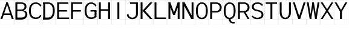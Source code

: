 SplineFontDB: 3.2
FontName: Untitled1
FullName: Untitled1
FamilyName: Untitled1
Weight: Regular
Copyright: Copyright (c) 2025, Bastien
UComments: "2025-5-10: Created with FontForge (http://fontforge.org)"
Version: 001.000
ItalicAngle: 0
UnderlinePosition: -100
UnderlineWidth: 50
Ascent: 800
Descent: 200
InvalidEm: 0
LayerCount: 2
Layer: 0 0 "Arri+AOgA-re" 1
Layer: 1 0 "Avant" 0
XUID: [1021 32 1993619575 2836294]
OS2Version: 0
OS2_WeightWidthSlopeOnly: 0
OS2_UseTypoMetrics: 1
CreationTime: 1746912512
ModificationTime: 1746912512
OS2TypoAscent: 0
OS2TypoAOffset: 1
OS2TypoDescent: 0
OS2TypoDOffset: 1
OS2TypoLinegap: 0
OS2WinAscent: 0
OS2WinAOffset: 1
OS2WinDescent: 0
OS2WinDOffset: 1
HheadAscent: 0
HheadAOffset: 1
HheadDescent: 0
HheadDOffset: 1
OS2Vendor: 'PfEd'
DEI: 91125
Encoding: ISO8859-1
UnicodeInterp: none
NameList: AGL For New Fonts
DisplaySize: -48
AntiAlias: 1
FitToEm: 0
BeginChars: 256 25

StartChar: A
Encoding: 65 65 0
Width: 586
Flags: HW
LayerCount: 2
Fore
SplineSet
261.43359375 702.241210938 m 1
 323.866210938 702.241210938 l 1
 97.548828125 19.3916015625 l 1
 19.5087890625 19.3916015625 l 1
 261.43359375 702.241210938 l 1
261.43359375 702.241210938 m 1
 323.866210938 702.241210938 l 1
 565.791015625 19.3916015625 l 1
 487.750976562 19.3916015625 l 1
 261.43359375 702.241210938 l 1
128.765625 193.033203125 m 1
 128.765625 255.46484375 l 1
 456.533203125 255.46484375 l 1
 456.533203125 193.033203125 l 1
 128.765625 193.033203125 l 1
-0.5439453125 19.935546875 m 1
 -0.5439453125 18.84765625 l 1
 585.84375 18.84765625 l 1
 585.84375 19.935546875 l 1
 -0.5439453125 19.935546875 l 1
-0.5439453125 800.336914062 m 1
 -0.5439453125 799.249023438 l 1
 585.84375 799.249023438 l 1
 585.84375 800.336914062 l 1
 -0.5439453125 800.336914062 l 1
-0.5439453125 -198.577148438 m 1
 -0.5439453125 -199.665039062 l 1
 585.84375 -199.665039062 l 1
 585.84375 -198.577148438 l 1
 -0.5439453125 -198.577148438 l 1
-0.5439453125 -199.665039062 m 1
 0.5439453125 -199.665039062 l 1
 0.5439453125 800.336914062 l 1
 -0.5439453125 800.336914062 l 1
 -0.5439453125 -199.665039062 l 1
584.755859375 -199.665039062 m 1
 585.84375 -199.665039062 l 1
 585.84375 800.336914062 l 1
 584.755859375 800.336914062 l 1
 584.755859375 -199.665039062 l 1
EndSplineSet
EndChar

StartChar: B
Encoding: 66 66 1
Width: 586
Flags: HW
LayerCount: 2
Fore
SplineSet
101.452148438 639.809570312 m 1
 101.452148438 702.241210938 l 1
 313.137695312 702.241210938 l 2
 432.448242188 702.241210938 518.969726562 646.01953125 518.969726562 534.458984375 c 0
 518.969726562 424.729492188 431.588867188 371.869140625 313.137695312 371.869140625 c 1
 313.137695312 413.491210938 l 1
 390.216796875 413.491210938 440.9296875 458.807617188 440.9296875 534.458984375 c 0
 440.9296875 604.147460938 387.411132812 639.809570312 313.137695312 639.809570312 c 2
 101.452148438 639.809570312 l 1
101.452148438 413.491210938 m 1
 313.137695312 413.491210938 l 1
 313.137695312 351.05859375 l 1
 101.452148438 351.05859375 l 1
 101.452148438 413.491210938 l 1
313.137695312 351.05859375 m 1
 313.137695312 392.680664062 l 1
 449.857421875 392.680664062 554.086914062 338.858398438 554.086914062 214.4921875 c 0
 554.086914062 84.3642578125 452.584960938 19.3916015625 313.137695312 19.3916015625 c 2
 101.452148438 19.3916015625 l 1
 101.452148438 81.82421875 l 1
 313.137695312 81.82421875 l 2
 407.546875 81.82421875 476.046875 126.240234375 476.046875 214.4921875 c 0
 476.046875 304.155273438 408.206054688 351.05859375 313.137695312 351.05859375 c 1
62.431640625 702.241210938 m 1
 140.471679688 702.241210938 l 1
 140.471679688 19.3916015625 l 1
 62.431640625 19.3916015625 l 1
 62.431640625 702.241210938 l 1
-0.5439453125 19.935546875 m 1
 -0.5439453125 18.84765625 l 1
 585.84375 18.84765625 l 1
 585.84375 19.935546875 l 1
 -0.5439453125 19.935546875 l 1
-0.5439453125 800.336914062 m 1
 -0.5439453125 799.249023438 l 1
 585.84375 799.249023438 l 1
 585.84375 800.336914062 l 1
 -0.5439453125 800.336914062 l 1
-0.5439453125 -198.577148438 m 1
 -0.5439453125 -199.665039062 l 1
 585.84375 -199.665039062 l 1
 585.84375 -198.577148438 l 1
 -0.5439453125 -198.577148438 l 1
-0.5439453125 -199.665039062 m 1
 0.5439453125 -199.665039062 l 1
 0.5439453125 800.336914062 l 1
 -0.5439453125 800.336914062 l 1
 -0.5439453125 -199.665039062 l 1
584.755859375 -199.665039062 m 1
 585.84375 -199.665039062 l 1
 585.84375 800.336914062 l 1
 584.755859375 800.336914062 l 1
 584.755859375 -199.665039062 l 1
EndSplineSet
EndChar

StartChar: C
Encoding: 67 67 2
Width: 586
Flags: HW
LayerCount: 2
Fore
SplineSet
516.401367188 531.895507812 m 1
 485.651367188 602.190429688 416.202148438 647.614257812 339.474609375 647.614257812 c 0
 181.868164062 647.614257812 124.864257812 533.540039062 124.864257812 360.81640625 c 0
 124.864257812 191.809570312 184.09375 81.82421875 339.474609375 81.82421875 c 0
 416.202148438 81.82421875 485.651367188 127.247070312 516.401367188 197.54296875 c 1
 560.547851562 153.396484375 l 1
 517.572265625 71.03515625 432.375 19.3916015625 339.474609375 19.3916015625 c 0
 137.986328125 19.3916015625 46.8232421875 148.677734375 46.8232421875 360.81640625 c 0
 46.8232421875 576.581054688 136.000976562 710.045898438 339.474609375 710.045898438 c 0
 432.375 710.045898438 517.572265625 658.403320312 560.547851562 576.041015625 c 1
 516.401367188 531.895507812 l 1
-0.5439453125 19.935546875 m 1
 -0.5439453125 18.84765625 l 1
 585.84375 18.84765625 l 1
 585.84375 19.935546875 l 1
 -0.5439453125 19.935546875 l 1
-0.5439453125 800.336914062 m 1
 -0.5439453125 799.249023438 l 1
 585.84375 799.249023438 l 1
 585.84375 800.336914062 l 1
 -0.5439453125 800.336914062 l 1
-0.5439453125 -198.577148438 m 1
 -0.5439453125 -199.665039062 l 1
 585.84375 -199.665039062 l 1
 585.84375 -198.577148438 l 1
 -0.5439453125 -198.577148438 l 1
-0.5439453125 -199.665039062 m 1
 0.5439453125 -199.665039062 l 1
 0.5439453125 800.336914062 l 1
 -0.5439453125 800.336914062 l 1
 -0.5439453125 -199.665039062 l 1
584.755859375 -199.665039062 m 1
 585.84375 -199.665039062 l 1
 585.84375 800.336914062 l 1
 584.755859375 800.336914062 l 1
 584.755859375 -199.665039062 l 1
EndSplineSet
EndChar

StartChar: D
Encoding: 68 68 3
Width: 586
Flags: HW
LayerCount: 2
Fore
SplineSet
62.431640625 639.809570312 m 1
 62.431640625 702.241210938 l 1
 263.3828125 702.241210938 l 2
 444.856445312 702.241210938 538.4765625 563.620117188 538.4765625 370.569335938 c 0
 538.4765625 168.850585938 449.796875 19.3916015625 263.3828125 19.3916015625 c 2
 62.431640625 19.3916015625 l 1
 62.431640625 81.82421875 l 1
 263.3828125 81.82421875 l 2
 407.32421875 81.82421875 460.435546875 209.255859375 460.435546875 370.569335938 c 0
 460.435546875 523.020507812 401.689453125 639.809570312 263.3828125 639.809570312 c 2
 62.431640625 639.809570312 l 1
62.431640625 702.241210938 m 1
 140.471679688 702.241210938 l 1
 140.471679688 19.3916015625 l 1
 62.431640625 19.3916015625 l 1
 62.431640625 702.241210938 l 1
-0.5439453125 19.935546875 m 1
 -0.5439453125 18.84765625 l 1
 585.84375 18.84765625 l 1
 585.84375 19.935546875 l 1
 -0.5439453125 19.935546875 l 1
-0.5439453125 800.336914062 m 1
 -0.5439453125 799.249023438 l 1
 585.84375 799.249023438 l 1
 585.84375 800.336914062 l 1
 -0.5439453125 800.336914062 l 1
-0.5439453125 -198.577148438 m 1
 -0.5439453125 -199.665039062 l 1
 585.84375 -199.665039062 l 1
 585.84375 -198.577148438 l 1
 -0.5439453125 -198.577148438 l 1
-0.5439453125 -199.665039062 m 1
 0.5439453125 -199.665039062 l 1
 0.5439453125 800.336914062 l 1
 -0.5439453125 800.336914062 l 1
 -0.5439453125 -199.665039062 l 1
584.755859375 -199.665039062 m 1
 585.84375 -199.665039062 l 1
 585.84375 800.336914062 l 1
 584.755859375 800.336914062 l 1
 584.755859375 -199.665039062 l 1
EndSplineSet
EndChar

StartChar: E
Encoding: 69 69 4
Width: 586
Flags: HW
LayerCount: 2
Fore
SplineSet
62.431640625 702.241210938 m 1
 140.471679688 702.241210938 l 1
 140.471679688 19.3916015625 l 1
 62.431640625 19.3916015625 l 1
 62.431640625 702.241210938 l 1
101.452148438 639.809570312 m 1
 101.452148438 702.241210938 l 1
 526.766601562 702.241210938 l 1
 526.766601562 639.809570312 l 1
 101.452148438 639.809570312 l 1
101.452148438 329.600585938 m 1
 101.452148438 392.033203125 l 1
 468.232421875 392.033203125 l 1
 468.232421875 329.600585938 l 1
 101.452148438 329.600585938 l 1
101.452148438 19.3916015625 m 1
 101.452148438 81.82421875 l 1
 556.033203125 81.82421875 l 1
 556.033203125 19.3916015625 l 1
 101.452148438 19.3916015625 l 1
-0.5439453125 19.935546875 m 1
 -0.5439453125 18.84765625 l 1
 585.84375 18.84765625 l 1
 585.84375 19.935546875 l 1
 -0.5439453125 19.935546875 l 1
-0.5439453125 800.336914062 m 1
 -0.5439453125 799.249023438 l 1
 585.84375 799.249023438 l 1
 585.84375 800.336914062 l 1
 -0.5439453125 800.336914062 l 1
-0.5439453125 -198.577148438 m 1
 -0.5439453125 -199.665039062 l 1
 585.84375 -199.665039062 l 1
 585.84375 -198.577148438 l 1
 -0.5439453125 -198.577148438 l 1
-0.5439453125 -199.665039062 m 1
 0.5439453125 -199.665039062 l 1
 0.5439453125 800.336914062 l 1
 -0.5439453125 800.336914062 l 1
 -0.5439453125 -199.665039062 l 1
584.755859375 -199.665039062 m 1
 585.84375 -199.665039062 l 1
 585.84375 800.336914062 l 1
 584.755859375 800.336914062 l 1
 584.755859375 -199.665039062 l 1
EndSplineSet
EndChar

StartChar: F
Encoding: 70 70 5
Width: 586
Flags: HW
LayerCount: 2
Fore
SplineSet
62.431640625 702.241210938 m 1
 140.471679688 702.241210938 l 1
 140.471679688 19.3916015625 l 1
 62.431640625 19.3916015625 l 1
 62.431640625 702.241210938 l 1
101.452148438 639.809570312 m 1
 101.452148438 702.241210938 l 1
 526.766601562 702.241210938 l 1
 526.766601562 639.809570312 l 1
 101.452148438 639.809570312 l 1
101.452148438 329.600585938 m 1
 101.452148438 392.033203125 l 1
 468.232421875 392.033203125 l 1
 468.232421875 329.600585938 l 1
 101.452148438 329.600585938 l 1
-0.5439453125 19.935546875 m 1
 -0.5439453125 18.84765625 l 1
 585.84375 18.84765625 l 1
 585.84375 19.935546875 l 1
 -0.5439453125 19.935546875 l 1
-0.5439453125 800.336914062 m 1
 -0.5439453125 799.249023438 l 1
 585.84375 799.249023438 l 1
 585.84375 800.336914062 l 1
 -0.5439453125 800.336914062 l 1
-0.5439453125 -198.577148438 m 1
 -0.5439453125 -199.665039062 l 1
 585.84375 -199.665039062 l 1
 585.84375 -198.577148438 l 1
 -0.5439453125 -198.577148438 l 1
-0.5439453125 -199.665039062 m 1
 0.5439453125 -199.665039062 l 1
 0.5439453125 800.336914062 l 1
 -0.5439453125 800.336914062 l 1
 -0.5439453125 -199.665039062 l 1
584.755859375 -199.665039062 m 1
 585.84375 -199.665039062 l 1
 585.84375 800.336914062 l 1
 584.755859375 800.336914062 l 1
 584.755859375 -199.665039062 l 1
EndSplineSet
EndChar

StartChar: G
Encoding: 71 71 6
Width: 586
Flags: HW
LayerCount: 2
Fore
SplineSet
494.330078125 531.895507812 m 1
 465.67578125 601.889648438 397.548828125 647.614257812 321.916992188 647.614257812 c 0
 178.555664062 647.614257812 124.864257812 521.2421875 124.864257812 360.81640625 c 0
 124.864257812 203.943359375 180.83984375 81.82421875 321.916992188 81.82421875 c 0
 387.655273438 81.82421875 450.310546875 109.6953125 494.330078125 158.520507812 c 1
 538.4765625 114.374023438 l 1
 482.73828125 53.8359375 404.206054688 19.3916015625 321.916992188 19.3916015625 c 0
 138.009765625 19.3916015625 46.8232421875 163.446289062 46.8232421875 360.81640625 c 0
 46.8232421875 561.665039062 136.009765625 710.045898438 321.916992188 710.045898438 c 0
 413.670898438 710.045898438 497.532226562 658.153320312 538.4765625 576.041015625 c 1
 494.330078125 531.895507812 l 1
460.435546875 114.374023438 m 1
 460.435546875 360.81640625 l 1
 538.4765625 360.81640625 l 1
 538.4765625 114.374023438 l 1
 460.435546875 114.374023438 l 1
538.4765625 392.033203125 m 1
 538.4765625 329.600585938 l 1
 292.649414062 329.600585938 l 1
 292.649414062 392.033203125 l 1
 538.4765625 392.033203125 l 1
-0.5439453125 19.935546875 m 1
 -0.5439453125 18.84765625 l 1
 585.84375 18.84765625 l 1
 585.84375 19.935546875 l 1
 -0.5439453125 19.935546875 l 1
-0.5439453125 800.336914062 m 1
 -0.5439453125 799.249023438 l 1
 585.84375 799.249023438 l 1
 585.84375 800.336914062 l 1
 -0.5439453125 800.336914062 l 1
-0.5439453125 -198.577148438 m 1
 -0.5439453125 -199.665039062 l 1
 585.84375 -199.665039062 l 1
 585.84375 -198.577148438 l 1
 -0.5439453125 -198.577148438 l 1
-0.5439453125 -199.665039062 m 1
 0.5439453125 -199.665039062 l 1
 0.5439453125 800.336914062 l 1
 -0.5439453125 800.336914062 l 1
 -0.5439453125 -199.665039062 l 1
584.755859375 -199.665039062 m 1
 585.84375 -199.665039062 l 1
 585.84375 800.336914062 l 1
 584.755859375 800.336914062 l 1
 584.755859375 -199.665039062 l 1
EndSplineSet
EndChar

StartChar: H
Encoding: 72 72 7
Width: 586
Flags: HW
LayerCount: 2
Fore
SplineSet
62.431640625 702.241210938 m 1
 140.471679688 702.241210938 l 1
 140.471679688 19.3916015625 l 1
 62.431640625 19.3916015625 l 1
 62.431640625 702.241210938 l 1
444.827148438 19.3916015625 m 1
 444.827148438 702.241210938 l 1
 522.868164062 702.241210938 l 1
 522.868164062 19.3916015625 l 1
 444.827148438 19.3916015625 l 1
101.452148438 363.745117188 m 1
 101.452148438 426.177734375 l 1
 483.84765625 426.177734375 l 1
 483.84765625 363.745117188 l 1
 101.452148438 363.745117188 l 1
-0.5439453125 19.935546875 m 1
 -0.5439453125 18.84765625 l 1
 585.84375 18.84765625 l 1
 585.84375 19.935546875 l 1
 -0.5439453125 19.935546875 l 1
-0.5439453125 800.336914062 m 1
 -0.5439453125 799.249023438 l 1
 585.84375 799.249023438 l 1
 585.84375 800.336914062 l 1
 -0.5439453125 800.336914062 l 1
-0.5439453125 -198.577148438 m 1
 -0.5439453125 -199.665039062 l 1
 585.84375 -199.665039062 l 1
 585.84375 -198.577148438 l 1
 -0.5439453125 -198.577148438 l 1
-0.5439453125 -199.665039062 m 1
 0.5439453125 -199.665039062 l 1
 0.5439453125 800.336914062 l 1
 -0.5439453125 800.336914062 l 1
 -0.5439453125 -199.665039062 l 1
584.755859375 -199.665039062 m 1
 585.84375 -199.665039062 l 1
 585.84375 800.336914062 l 1
 584.755859375 800.336914062 l 1
 584.755859375 -199.665039062 l 1
EndSplineSet
EndChar

StartChar: I
Encoding: 73 73 8
Width: 586
Flags: HW
LayerCount: 2
Fore
SplineSet
253.629882812 702.241210938 m 1
 331.669921875 702.241210938 l 1
 331.669921875 19.3916015625 l 1
 253.629882812 19.3916015625 l 1
 253.629882812 702.241210938 l 1
-0.5439453125 19.935546875 m 1
 -0.5439453125 18.84765625 l 1
 585.84375 18.84765625 l 1
 585.84375 19.935546875 l 1
 -0.5439453125 19.935546875 l 1
-0.5439453125 800.336914062 m 1
 -0.5439453125 799.249023438 l 1
 585.84375 799.249023438 l 1
 585.84375 800.336914062 l 1
 -0.5439453125 800.336914062 l 1
-0.5439453125 -198.577148438 m 1
 -0.5439453125 -199.665039062 l 1
 585.84375 -199.665039062 l 1
 585.84375 -198.577148438 l 1
 -0.5439453125 -198.577148438 l 1
-0.5439453125 -199.665039062 m 1
 0.5439453125 -199.665039062 l 1
 0.5439453125 800.336914062 l 1
 -0.5439453125 800.336914062 l 1
 -0.5439453125 -199.665039062 l 1
584.755859375 -199.665039062 m 1
 585.84375 -199.665039062 l 1
 585.84375 800.336914062 l 1
 584.755859375 800.336914062 l 1
 584.755859375 -199.665039062 l 1
EndSplineSet
EndChar

StartChar: J
Encoding: 74 74 9
Width: 586
Flags: HW
LayerCount: 2
Fore
SplineSet
444.827148438 702.241210938 m 1
 522.868164062 702.241210938 l 1
 522.868164062 210.58984375 l 2
 522.868164062 94.5439453125 414.5 11.587890625 292.649414062 11.587890625 c 0
 183.84375 11.587890625 88.9677734375 85.5595703125 62.431640625 191.080078125 c 1
 130.016601562 230.099609375 l 1
 133.604492188 142.880859375 205.356445312 74.01953125 292.649414062 74.01953125 c 0
 374.002929688 74.01953125 444.827148438 132.158203125 444.827148438 210.58984375 c 2
 444.827148438 702.241210938 l 1
196.42578125 639.809570312 m 1
 196.42578125 702.241210938 l 1
 483.84765625 702.241210938 l 1
 483.84765625 639.809570312 l 1
 196.42578125 639.809570312 l 1
-0.5439453125 19.935546875 m 1
 -0.5439453125 18.84765625 l 1
 585.84375 18.84765625 l 1
 585.84375 19.935546875 l 1
 -0.5439453125 19.935546875 l 1
-0.5439453125 800.336914062 m 1
 -0.5439453125 799.249023438 l 1
 585.84375 799.249023438 l 1
 585.84375 800.336914062 l 1
 -0.5439453125 800.336914062 l 1
-0.5439453125 -198.577148438 m 1
 -0.5439453125 -199.665039062 l 1
 585.84375 -199.665039062 l 1
 585.84375 -198.577148438 l 1
 -0.5439453125 -198.577148438 l 1
-0.5439453125 -199.665039062 m 1
 0.5439453125 -199.665039062 l 1
 0.5439453125 800.336914062 l 1
 -0.5439453125 800.336914062 l 1
 -0.5439453125 -199.665039062 l 1
584.755859375 -199.665039062 m 1
 585.84375 -199.665039062 l 1
 585.84375 800.336914062 l 1
 584.755859375 800.336914062 l 1
 584.755859375 -199.665039062 l 1
EndSplineSet
EndChar

StartChar: K
Encoding: 75 75 10
Width: 586
Flags: HW
LayerCount: 2
Fore
SplineSet
62.431640625 702.241210938 m 1
 140.471679688 702.241210938 l 1
 140.471679688 19.3916015625 l 1
 62.431640625 19.3916015625 l 1
 62.431640625 702.241210938 l 1
454.580078125 702.241210938 m 1
 556.033203125 702.241210938 l 1
 241.924804688 360.81640625 l 1
 556.033203125 19.3916015625 l 1
 454.580078125 19.3916015625 l 1
 140.471679688 360.81640625 l 1
 454.580078125 702.241210938 l 1
-0.5439453125 19.935546875 m 1
 -0.5439453125 18.84765625 l 1
 585.84375 18.84765625 l 1
 585.84375 19.935546875 l 1
 -0.5439453125 19.935546875 l 1
-0.5439453125 800.336914062 m 1
 -0.5439453125 799.249023438 l 1
 585.84375 799.249023438 l 1
 585.84375 800.336914062 l 1
 -0.5439453125 800.336914062 l 1
-0.5439453125 -198.577148438 m 1
 -0.5439453125 -199.665039062 l 1
 585.84375 -199.665039062 l 1
 585.84375 -198.577148438 l 1
 -0.5439453125 -198.577148438 l 1
-0.5439453125 -199.665039062 m 1
 0.5439453125 -199.665039062 l 1
 0.5439453125 800.336914062 l 1
 -0.5439453125 800.336914062 l 1
 -0.5439453125 -199.665039062 l 1
584.755859375 -199.665039062 m 1
 585.84375 -199.665039062 l 1
 585.84375 800.336914062 l 1
 584.755859375 800.336914062 l 1
 584.755859375 -199.665039062 l 1
EndSplineSet
EndChar

StartChar: L
Encoding: 76 76 11
Width: 586
Flags: HW
LayerCount: 2
Fore
SplineSet
62.431640625 702.241210938 m 1
 140.471679688 702.241210938 l 1
 140.471679688 19.3916015625 l 1
 62.431640625 19.3916015625 l 1
 62.431640625 702.241210938 l 1
101.452148438 19.3916015625 m 1
 101.452148438 81.82421875 l 1
 538.474609375 81.82421875 l 1
 538.474609375 19.3916015625 l 1
 101.452148438 19.3916015625 l 1
-0.5439453125 19.935546875 m 1
 -0.5439453125 18.84765625 l 1
 585.84375 18.84765625 l 1
 585.84375 19.935546875 l 1
 -0.5439453125 19.935546875 l 1
-0.5439453125 800.336914062 m 1
 -0.5439453125 799.249023438 l 1
 585.84375 799.249023438 l 1
 585.84375 800.336914062 l 1
 -0.5439453125 800.336914062 l 1
-0.5439453125 -198.577148438 m 1
 -0.5439453125 -199.665039062 l 1
 585.84375 -199.665039062 l 1
 585.84375 -198.577148438 l 1
 -0.5439453125 -198.577148438 l 1
-0.5439453125 -199.665039062 m 1
 0.5439453125 -199.665039062 l 1
 0.5439453125 800.336914062 l 1
 -0.5439453125 800.336914062 l 1
 -0.5439453125 -199.665039062 l 1
584.755859375 -199.665039062 m 1
 585.84375 -199.665039062 l 1
 585.84375 800.336914062 l 1
 584.755859375 800.336914062 l 1
 584.755859375 -199.665039062 l 1
EndSplineSet
EndChar

StartChar: M
Encoding: 77 77 12
Width: 586
Flags: HW
LayerCount: 2
Fore
SplineSet
62.431640625 702.241210938 m 1
 140.471679688 702.241210938 l 1
 140.471679688 19.3916015625 l 1
 62.431640625 19.3916015625 l 1
 62.431640625 702.241210938 l 1
444.827148438 702.241210938 m 1
 522.868164062 702.241210938 l 1
 522.868164062 19.3916015625 l 1
 444.827148438 19.3916015625 l 1
 444.827148438 702.241210938 l 1
62.431640625 702.241210938 m 1
 140.471679688 702.241210938 l 1
 331.669921875 190.104492188 l 1
 253.629882812 190.104492188 l 1
 62.431640625 702.241210938 l 1
444.827148438 702.241210938 m 1
 522.868164062 702.241210938 l 1
 331.669921875 190.104492188 l 1
 253.629882812 190.104492188 l 1
 444.827148438 702.241210938 l 1
-0.5439453125 19.935546875 m 1
 -0.5439453125 18.84765625 l 1
 585.84375 18.84765625 l 1
 585.84375 19.935546875 l 1
 -0.5439453125 19.935546875 l 1
-0.5439453125 800.336914062 m 1
 -0.5439453125 799.249023438 l 1
 585.84375 799.249023438 l 1
 585.84375 800.336914062 l 1
 -0.5439453125 800.336914062 l 1
-0.5439453125 -198.577148438 m 1
 -0.5439453125 -199.665039062 l 1
 585.84375 -199.665039062 l 1
 585.84375 -198.577148438 l 1
 -0.5439453125 -198.577148438 l 1
-0.5439453125 -199.665039062 m 1
 0.5439453125 -199.665039062 l 1
 0.5439453125 800.336914062 l 1
 -0.5439453125 800.336914062 l 1
 -0.5439453125 -199.665039062 l 1
584.755859375 -199.665039062 m 1
 585.84375 -199.665039062 l 1
 585.84375 800.336914062 l 1
 584.755859375 800.336914062 l 1
 584.755859375 -199.665039062 l 1
EndSplineSet
EndChar

StartChar: N
Encoding: 78 78 13
Width: 586
Flags: HW
LayerCount: 2
Fore
SplineSet
62.431640625 702.241210938 m 1
 140.471679688 702.241210938 l 1
 140.471679688 19.3916015625 l 1
 62.431640625 19.3916015625 l 1
 62.431640625 702.241210938 l 1
444.827148438 702.241210938 m 1
 522.868164062 702.241210938 l 1
 522.868164062 19.3916015625 l 1
 444.827148438 19.3916015625 l 1
 444.827148438 702.241210938 l 1
62.431640625 702.241210938 m 1
 156.080078125 702.241210938 l 1
 522.868164062 19.3916015625 l 1
 429.219726562 19.3916015625 l 1
 62.431640625 702.241210938 l 1
-0.5439453125 19.935546875 m 1
 -0.5439453125 18.84765625 l 1
 585.84375 18.84765625 l 1
 585.84375 19.935546875 l 1
 -0.5439453125 19.935546875 l 1
-0.5439453125 800.336914062 m 1
 -0.5439453125 799.249023438 l 1
 585.84375 799.249023438 l 1
 585.84375 800.336914062 l 1
 -0.5439453125 800.336914062 l 1
-0.5439453125 -198.577148438 m 1
 -0.5439453125 -199.665039062 l 1
 585.84375 -199.665039062 l 1
 585.84375 -198.577148438 l 1
 -0.5439453125 -198.577148438 l 1
-0.5439453125 -199.665039062 m 1
 0.5439453125 -199.665039062 l 1
 0.5439453125 800.336914062 l 1
 -0.5439453125 800.336914062 l 1
 -0.5439453125 -199.665039062 l 1
584.755859375 -199.665039062 m 1
 585.84375 -199.665039062 l 1
 585.84375 800.336914062 l 1
 584.755859375 800.336914062 l 1
 584.755859375 -199.665039062 l 1
EndSplineSet
EndChar

StartChar: O
Encoding: 79 79 14
Width: 586
Flags: HW
LayerCount: 2
Fore
SplineSet
292.649414062 647.614257812 m 1
 292.649414062 710.045898438 l 1
 468.986328125 710.045898438 538.4765625 557.055664062 538.4765625 360.81640625 c 0
 538.4765625 164.578125 468.986328125 11.587890625 292.649414062 11.587890625 c 0
 116.313476562 11.587890625 46.8232421875 164.578125 46.8232421875 360.81640625 c 0
 46.8232421875 557.055664062 116.313476562 710.045898438 292.649414062 710.045898438 c 1
 292.649414062 647.614257812 l 1
 156.973632812 647.614257812 124.864257812 516.93359375 124.864257812 360.81640625 c 0
 124.864257812 204.700195312 156.973632812 74.01953125 292.649414062 74.01953125 c 0
 428.326171875 74.01953125 460.435546875 204.700195312 460.435546875 360.81640625 c 0
 460.435546875 516.93359375 428.326171875 647.614257812 292.649414062 647.614257812 c 1
-0.5439453125 19.935546875 m 1
 -0.5439453125 18.84765625 l 1
 585.84375 18.84765625 l 1
 585.84375 19.935546875 l 1
 -0.5439453125 19.935546875 l 1
-0.5439453125 800.336914062 m 1
 -0.5439453125 799.249023438 l 1
 585.84375 799.249023438 l 1
 585.84375 800.336914062 l 1
 -0.5439453125 800.336914062 l 1
-0.5439453125 -198.577148438 m 1
 -0.5439453125 -199.665039062 l 1
 585.84375 -199.665039062 l 1
 585.84375 -198.577148438 l 1
 -0.5439453125 -198.577148438 l 1
-0.5439453125 -199.665039062 m 1
 0.5439453125 -199.665039062 l 1
 0.5439453125 800.336914062 l 1
 -0.5439453125 800.336914062 l 1
 -0.5439453125 -199.665039062 l 1
584.755859375 -199.665039062 m 1
 585.84375 -199.665039062 l 1
 585.84375 800.336914062 l 1
 584.755859375 800.336914062 l 1
 584.755859375 -199.665039062 l 1
EndSplineSet
EndChar

StartChar: P
Encoding: 80 80 15
Width: 586
Flags: HW
LayerCount: 2
Fore
SplineSet
62.431640625 702.241210938 m 1
 140.471679688 702.241210938 l 1
 140.471679688 19.3916015625 l 1
 62.431640625 19.3916015625 l 1
 62.431640625 702.241210938 l 1
101.452148438 639.809570312 m 1
 101.452148438 702.241210938 l 1
 321.916992188 702.241210938 l 2
 439.450195312 702.241210938 538.4765625 612.713867188 538.4765625 497.384765625 c 0
 538.4765625 382.0546875 439.450195312 292.52734375 321.916992188 292.52734375 c 2
 101.452148438 292.52734375 l 1
 101.452148438 354.959960938 l 1
 321.916992188 354.959960938 l 2
 399.138671875 354.959960938 460.435546875 419.42578125 460.435546875 497.384765625 c 0
 460.435546875 575.34375 399.138671875 639.809570312 321.916992188 639.809570312 c 2
 101.452148438 639.809570312 l 1
-0.5439453125 19.935546875 m 1
 -0.5439453125 18.84765625 l 1
 585.84375 18.84765625 l 1
 585.84375 19.935546875 l 1
 -0.5439453125 19.935546875 l 1
-0.5439453125 800.336914062 m 1
 -0.5439453125 799.249023438 l 1
 585.84375 799.249023438 l 1
 585.84375 800.336914062 l 1
 -0.5439453125 800.336914062 l 1
-0.5439453125 -198.577148438 m 1
 -0.5439453125 -199.665039062 l 1
 585.84375 -199.665039062 l 1
 585.84375 -198.577148438 l 1
 -0.5439453125 -198.577148438 l 1
-0.5439453125 -199.665039062 m 1
 0.5439453125 -199.665039062 l 1
 0.5439453125 800.336914062 l 1
 -0.5439453125 800.336914062 l 1
 -0.5439453125 -199.665039062 l 1
584.755859375 -199.665039062 m 1
 585.84375 -199.665039062 l 1
 585.84375 800.336914062 l 1
 584.755859375 800.336914062 l 1
 584.755859375 -199.665039062 l 1
EndSplineSet
EndChar

StartChar: Q
Encoding: 81 81 16
Width: 586
Flags: HW
LayerCount: 2
Fore
SplineSet
292.649414062 647.614257812 m 1
 292.649414062 710.045898438 l 1
 468.986328125 710.045898438 538.4765625 557.055664062 538.4765625 360.81640625 c 0
 538.4765625 164.578125 468.986328125 11.587890625 292.649414062 11.587890625 c 0
 116.313476562 11.587890625 46.8232421875 164.578125 46.8232421875 360.81640625 c 0
 46.8232421875 557.055664062 116.313476562 710.045898438 292.649414062 710.045898438 c 1
 292.649414062 647.614257812 l 1
 156.973632812 647.614257812 124.864257812 516.93359375 124.864257812 360.81640625 c 0
 124.864257812 204.700195312 156.973632812 74.01953125 292.649414062 74.01953125 c 0
 428.326171875 74.01953125 460.435546875 204.700195312 460.435546875 360.81640625 c 0
 460.435546875 516.93359375 428.326171875 647.614257812 292.649414062 647.614257812 c 1
253.629882812 19.3916015625 m 1
 331.669921875 19.3916015625 l 1
 331.669921875 -44.0107421875 364.158203125 -105.471679688 421.41796875 -105.471679688 c 2
 499.456054688 -105.471679688 l 1
 499.456054688 -167.904296875 l 1
 421.41796875 -167.904296875 l 2
 324.990234375 -167.904296875 253.629882812 -80.6865234375 253.629882812 19.3916015625 c 1
-0.5439453125 19.935546875 m 1
 -0.5439453125 18.84765625 l 1
 585.84375 18.84765625 l 1
 585.84375 19.935546875 l 1
 -0.5439453125 19.935546875 l 1
-0.5439453125 800.336914062 m 1
 -0.5439453125 799.249023438 l 1
 585.84375 799.249023438 l 1
 585.84375 800.336914062 l 1
 -0.5439453125 800.336914062 l 1
-0.5439453125 -198.577148438 m 1
 -0.5439453125 -199.665039062 l 1
 585.84375 -199.665039062 l 1
 585.84375 -198.577148438 l 1
 -0.5439453125 -198.577148438 l 1
-0.5439453125 -199.665039062 m 1
 0.5439453125 -199.665039062 l 1
 0.5439453125 800.336914062 l 1
 -0.5439453125 800.336914062 l 1
 -0.5439453125 -199.665039062 l 1
584.755859375 -199.665039062 m 1
 585.84375 -199.665039062 l 1
 585.84375 800.336914062 l 1
 584.755859375 800.336914062 l 1
 584.755859375 -199.665039062 l 1
EndSplineSet
EndChar

StartChar: R
Encoding: 82 82 17
Width: 586
Flags: HW
LayerCount: 2
Fore
SplineSet
62.431640625 702.241210938 m 1
 140.471679688 702.241210938 l 1
 140.471679688 19.3916015625 l 1
 62.431640625 19.3916015625 l 1
 62.431640625 702.241210938 l 1
101.452148438 639.809570312 m 1
 101.452148438 702.241210938 l 1
 321.916992188 702.241210938 l 2
 439.450195312 702.241210938 538.4765625 612.713867188 538.4765625 497.384765625 c 0
 538.4765625 382.0546875 439.450195312 292.52734375 321.916992188 292.52734375 c 2
 101.452148438 292.52734375 l 1
 101.452148438 354.959960938 l 1
 321.916992188 354.959960938 l 2
 399.138671875 354.959960938 460.435546875 419.42578125 460.435546875 497.384765625 c 0
 460.435546875 575.34375 399.138671875 639.809570312 321.916992188 639.809570312 c 2
 101.452148438 639.809570312 l 1
282.896484375 323.743164062 m 1
 360.936523438 323.743164062 l 1
 538.4765625 19.3916015625 l 1
 460.435546875 19.3916015625 l 1
 282.896484375 323.743164062 l 1
-0.5439453125 19.935546875 m 1
 -0.5439453125 18.84765625 l 1
 585.84375 18.84765625 l 1
 585.84375 19.935546875 l 1
 -0.5439453125 19.935546875 l 1
-0.5439453125 800.336914062 m 1
 -0.5439453125 799.249023438 l 1
 585.84375 799.249023438 l 1
 585.84375 800.336914062 l 1
 -0.5439453125 800.336914062 l 1
-0.5439453125 -198.577148438 m 1
 -0.5439453125 -199.665039062 l 1
 585.84375 -199.665039062 l 1
 585.84375 -198.577148438 l 1
 -0.5439453125 -198.577148438 l 1
-0.5439453125 -199.665039062 m 1
 0.5439453125 -199.665039062 l 1
 0.5439453125 800.336914062 l 1
 -0.5439453125 800.336914062 l 1
 -0.5439453125 -199.665039062 l 1
584.755859375 -199.665039062 m 1
 585.84375 -199.665039062 l 1
 585.84375 800.336914062 l 1
 584.755859375 800.336914062 l 1
 584.755859375 -199.665039062 l 1
EndSplineSet
EndChar

StartChar: S
Encoding: 83 83 18
Width: 586
Flags: HW
LayerCount: 2
Fore
SplineSet
475.625 564.98046875 m 1
 426.825195312 623.1796875 374.451171875 647.614257812 298.5 647.614257812 c 0
 207.424804688 647.614257812 138.51953125 610.598632812 138.51953125 527.401367188 c 0
 138.51953125 454.953125 195.125976562 423.212890625 270.512695312 407.188476562 c 2
 327.767578125 395.018554688 l 2
 448.18359375 369.421875 538.4765625 318.5390625 538.4765625 202.786132812 c 0
 538.4765625 71.2109375 430.407226562 11.587890625 286.799804688 11.587890625 c 0
 183.689453125 11.587890625 112.680664062 45.765625 48.3583984375 126.353515625 c 1
 99.5 162.163085938 l 1
 150.80859375 100.133789062 206.299804688 74.01953125 286.799804688 74.01953125 c 0
 385.380859375 74.01953125 460.435546875 113.046875 460.435546875 202.786132812 c 0
 460.435546875 282.280273438 397.653320312 316.3359375 314.787109375 333.950195312 c 2
 257.532226562 346.120117188 l 2
 144.592773438 370.126953125 60.4794921875 418.688476562 60.4794921875 527.401367188 c 0
 60.4794921875 652.448242188 162.393554688 710.045898438 298.5 710.045898438 c 0
 397.057617188 710.045898438 464.948242188 677.55078125 526.766601562 600.790039062 c 1
 475.625 564.98046875 l 1
-0.5439453125 19.935546875 m 1
 -0.5439453125 18.84765625 l 1
 585.84375 18.84765625 l 1
 585.84375 19.935546875 l 1
 -0.5439453125 19.935546875 l 1
-0.5439453125 800.336914062 m 1
 -0.5439453125 799.249023438 l 1
 585.84375 799.249023438 l 1
 585.84375 800.336914062 l 1
 -0.5439453125 800.336914062 l 1
-0.5439453125 -198.577148438 m 1
 -0.5439453125 -199.665039062 l 1
 585.84375 -199.665039062 l 1
 585.84375 -198.577148438 l 1
 -0.5439453125 -198.577148438 l 1
-0.5439453125 -199.665039062 m 1
 0.5439453125 -199.665039062 l 1
 0.5439453125 800.336914062 l 1
 -0.5439453125 800.336914062 l 1
 -0.5439453125 -199.665039062 l 1
584.755859375 -199.665039062 m 1
 585.84375 -199.665039062 l 1
 585.84375 800.336914062 l 1
 584.755859375 800.336914062 l 1
 584.755859375 -199.665039062 l 1
EndSplineSet
EndChar

StartChar: T
Encoding: 84 84 19
Width: 586
Flags: HW
LayerCount: 2
Fore
SplineSet
58.533203125 639.809570312 m 1
 58.533203125 702.241210938 l 1
 526.766601562 702.241210938 l 1
 526.766601562 639.809570312 l 1
 58.533203125 639.809570312 l 1
253.629882812 671.025390625 m 1
 331.669921875 671.025390625 l 1
 331.669921875 19.3916015625 l 1
 253.629882812 19.3916015625 l 1
 253.629882812 671.025390625 l 1
-0.5439453125 19.935546875 m 1
 -0.5439453125 18.84765625 l 1
 585.84375 18.84765625 l 1
 585.84375 19.935546875 l 1
 -0.5439453125 19.935546875 l 1
-0.5439453125 800.336914062 m 1
 -0.5439453125 799.249023438 l 1
 585.84375 799.249023438 l 1
 585.84375 800.336914062 l 1
 -0.5439453125 800.336914062 l 1
-0.5439453125 -198.577148438 m 1
 -0.5439453125 -199.665039062 l 1
 585.84375 -199.665039062 l 1
 585.84375 -198.577148438 l 1
 -0.5439453125 -198.577148438 l 1
-0.5439453125 -199.665039062 m 1
 0.5439453125 -199.665039062 l 1
 0.5439453125 800.336914062 l 1
 -0.5439453125 800.336914062 l 1
 -0.5439453125 -199.665039062 l 1
584.755859375 -199.665039062 m 1
 585.84375 -199.665039062 l 1
 585.84375 800.336914062 l 1
 584.755859375 800.336914062 l 1
 584.755859375 -199.665039062 l 1
EndSplineSet
EndChar

StartChar: U
Encoding: 85 85 20
Width: 586
Flags: HW
LayerCount: 2
Fore
SplineSet
62.431640625 702.241210938 m 1
 140.471679688 702.241210938 l 1
 140.471679688 272.04296875 l 2
 140.471679688 170.099609375 198.951171875 74.01953125 292.649414062 74.01953125 c 0
 386.348632812 74.01953125 444.827148438 170.099609375 444.827148438 272.04296875 c 2
 444.827148438 702.241210938 l 1
 522.868164062 702.241210938 l 1
 522.868164062 272.04296875 l 2
 522.868164062 133.377929688 425.668945312 11.587890625 292.649414062 11.587890625 c 0
 159.630859375 11.587890625 62.431640625 133.377929688 62.431640625 272.04296875 c 2
 62.431640625 702.241210938 l 1
-0.5439453125 19.935546875 m 1
 -0.5439453125 18.84765625 l 1
 585.84375 18.84765625 l 1
 585.84375 19.935546875 l 1
 -0.5439453125 19.935546875 l 1
-0.5439453125 800.336914062 m 1
 -0.5439453125 799.249023438 l 1
 585.84375 799.249023438 l 1
 585.84375 800.336914062 l 1
 -0.5439453125 800.336914062 l 1
-0.5439453125 -198.577148438 m 1
 -0.5439453125 -199.665039062 l 1
 585.84375 -199.665039062 l 1
 585.84375 -198.577148438 l 1
 -0.5439453125 -198.577148438 l 1
-0.5439453125 -199.665039062 m 1
 0.5439453125 -199.665039062 l 1
 0.5439453125 800.336914062 l 1
 -0.5439453125 800.336914062 l 1
 -0.5439453125 -199.665039062 l 1
584.755859375 -199.665039062 m 1
 585.84375 -199.665039062 l 1
 585.84375 800.336914062 l 1
 584.755859375 800.336914062 l 1
 584.755859375 -199.665039062 l 1
EndSplineSet
EndChar

StartChar: V
Encoding: 86 86 21
Width: 586
Flags: HW
LayerCount: 2
Fore
SplineSet
31.2158203125 702.241210938 m 1
 109.255859375 702.241210938 l 1
 331.669921875 19.3916015625 l 1
 253.629882812 19.3916015625 l 1
 31.2158203125 702.241210938 l 1
476.043945312 702.241210938 m 1
 554.083984375 702.241210938 l 1
 331.669921875 19.3916015625 l 1
 253.629882812 19.3916015625 l 1
 476.043945312 702.241210938 l 1
-0.5439453125 19.935546875 m 1
 -0.5439453125 18.84765625 l 1
 585.84375 18.84765625 l 1
 585.84375 19.935546875 l 1
 -0.5439453125 19.935546875 l 1
-0.5439453125 800.336914062 m 1
 -0.5439453125 799.249023438 l 1
 585.84375 799.249023438 l 1
 585.84375 800.336914062 l 1
 -0.5439453125 800.336914062 l 1
-0.5439453125 -198.577148438 m 1
 -0.5439453125 -199.665039062 l 1
 585.84375 -199.665039062 l 1
 585.84375 -198.577148438 l 1
 -0.5439453125 -198.577148438 l 1
-0.5439453125 -199.665039062 m 1
 0.5439453125 -199.665039062 l 1
 0.5439453125 800.336914062 l 1
 -0.5439453125 800.336914062 l 1
 -0.5439453125 -199.665039062 l 1
584.755859375 -199.665039062 m 1
 585.84375 -199.665039062 l 1
 585.84375 800.336914062 l 1
 584.755859375 800.336914062 l 1
 584.755859375 -199.665039062 l 1
EndSplineSet
EndChar

StartChar: W
Encoding: 87 87 22
Width: 586
Flags: HW
LayerCount: 2
Fore
SplineSet
31.2158203125 702.241210938 m 1
 109.255859375 702.241210938 l 1
 212.659179688 19.3916015625 l 1
 150.2265625 19.3916015625 l 1
 31.2158203125 702.241210938 l 1
261.43359375 702.241210938 m 1
 323.866210938 702.241210938 l 1
 212.659179688 19.3916015625 l 1
 150.2265625 19.3916015625 l 1
 261.43359375 702.241210938 l 1
261.43359375 702.241210938 m 1
 323.866210938 702.241210938 l 1
 435.072265625 19.3916015625 l 1
 372.640625 19.3916015625 l 1
 261.43359375 702.241210938 l 1
476.043945312 702.241210938 m 1
 554.083984375 702.241210938 l 1
 435.072265625 19.3916015625 l 1
 372.640625 19.3916015625 l 1
 476.043945312 702.241210938 l 1
-0.5439453125 19.935546875 m 1
 -0.5439453125 18.84765625 l 1
 585.84375 18.84765625 l 1
 585.84375 19.935546875 l 1
 -0.5439453125 19.935546875 l 1
-0.5439453125 800.336914062 m 1
 -0.5439453125 799.249023438 l 1
 585.84375 799.249023438 l 1
 585.84375 800.336914062 l 1
 -0.5439453125 800.336914062 l 1
-0.5439453125 -198.577148438 m 1
 -0.5439453125 -199.665039062 l 1
 585.84375 -199.665039062 l 1
 585.84375 -198.577148438 l 1
 -0.5439453125 -198.577148438 l 1
-0.5439453125 -199.665039062 m 1
 0.5439453125 -199.665039062 l 1
 0.5439453125 800.336914062 l 1
 -0.5439453125 800.336914062 l 1
 -0.5439453125 -199.665039062 l 1
584.755859375 -199.665039062 m 1
 585.84375 -199.665039062 l 1
 585.84375 800.336914062 l 1
 584.755859375 800.336914062 l 1
 584.755859375 -199.665039062 l 1
EndSplineSet
EndChar

StartChar: X
Encoding: 88 88 23
Width: 586
Flags: HW
LayerCount: 2
Fore
SplineSet
31.2158203125 702.241210938 m 1
 109.255859375 702.241210938 l 1
 554.083984375 19.3916015625 l 1
 476.043945312 19.3916015625 l 1
 31.2158203125 702.241210938 l 1
476.043945312 702.241210938 m 1
 554.083984375 702.241210938 l 1
 109.255859375 19.3916015625 l 1
 31.2158203125 19.3916015625 l 1
 476.043945312 702.241210938 l 1
-0.5439453125 19.935546875 m 1
 -0.5439453125 18.84765625 l 1
 585.84375 18.84765625 l 1
 585.84375 19.935546875 l 1
 -0.5439453125 19.935546875 l 1
-0.5439453125 800.336914062 m 1
 -0.5439453125 799.249023438 l 1
 585.84375 799.249023438 l 1
 585.84375 800.336914062 l 1
 -0.5439453125 800.336914062 l 1
-0.5439453125 -198.577148438 m 1
 -0.5439453125 -199.665039062 l 1
 585.84375 -199.665039062 l 1
 585.84375 -198.577148438 l 1
 -0.5439453125 -198.577148438 l 1
-0.5439453125 -199.665039062 m 1
 0.5439453125 -199.665039062 l 1
 0.5439453125 800.336914062 l 1
 -0.5439453125 800.336914062 l 1
 -0.5439453125 -199.665039062 l 1
584.755859375 -199.665039062 m 1
 585.84375 -199.665039062 l 1
 585.84375 800.336914062 l 1
 584.755859375 800.336914062 l 1
 584.755859375 -199.665039062 l 1
EndSplineSet
EndChar

StartChar: Y
Encoding: 89 89 24
Width: 586
Flags: HW
LayerCount: 2
Fore
SplineSet
31.2158203125 702.241210938 m 1
 109.255859375 702.241210938 l 1
 331.669921875 326.671875 l 1
 253.629882812 326.671875 l 1
 31.2158203125 702.241210938 l 1
476.043945312 702.241210938 m 1
 554.083984375 702.241210938 l 1
 331.669921875 326.671875 l 1
 253.629882812 326.671875 l 1
 476.043945312 702.241210938 l 1
253.629882812 326.671875 m 1
 331.669921875 326.671875 l 1
 331.669921875 19.3916015625 l 1
 253.629882812 19.3916015625 l 1
 253.629882812 326.671875 l 1
-0.5439453125 19.935546875 m 1
 -0.5439453125 18.84765625 l 1
 585.84375 18.84765625 l 1
 585.84375 19.935546875 l 1
 -0.5439453125 19.935546875 l 1
-0.5439453125 800.336914062 m 1
 -0.5439453125 799.249023438 l 1
 585.84375 799.249023438 l 1
 585.84375 800.336914062 l 1
 -0.5439453125 800.336914062 l 1
-0.5439453125 -198.577148438 m 1
 -0.5439453125 -199.665039062 l 1
 585.84375 -199.665039062 l 1
 585.84375 -198.577148438 l 1
 -0.5439453125 -198.577148438 l 1
-0.5439453125 -199.665039062 m 1
 0.5439453125 -199.665039062 l 1
 0.5439453125 800.336914062 l 1
 -0.5439453125 800.336914062 l 1
 -0.5439453125 -199.665039062 l 1
584.755859375 -199.665039062 m 1
 585.84375 -199.665039062 l 1
 585.84375 800.336914062 l 1
 584.755859375 800.336914062 l 1
 584.755859375 -199.665039062 l 1
EndSplineSet
EndChar
EndChars
EndSplineFont
